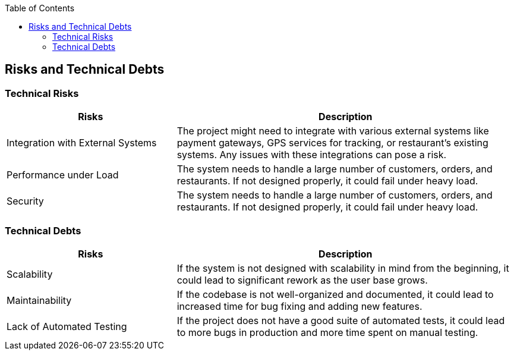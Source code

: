 :jbake-title: Risks and Technical Debts
:jbake-type: page_toc
:jbake-status: published
:jbake-menu: arc42
:jbake-order: 11
:filename: /chapters/11_technical_risks.adoc
ifndef::imagesdir[:imagesdir: ../../images]

:toc:



[[section-technical-risks]]
== Risks and Technical Debts

=== Technical Risks

[options="header",cols="1,2"]
|===
|Risks | Description
|  Integration with External Systems | The project might need to integrate with various external systems like payment gateways, GPS services for tracking, or restaurant's existing systems. Any issues with these integrations can pose a risk.
|  Performance under Load | The system needs to handle a large number of customers, orders, and restaurants. If not designed properly, it could fail under heavy load.
|  Security | The system needs to handle a large number of customers, orders, and restaurants. If not designed properly, it could fail under heavy load.
|===



=== Technical Debts
[options="header",cols="1,2"]
|===
|Risks | Description
|  Scalability | If the system is not designed with scalability in mind from the beginning, it could lead to significant rework as the user base grows.
|  Maintainability | If the codebase is not well-organized and documented, it could lead to increased time for bug fixing and adding new features.
|  Lack of Automated Testing | If the project does not have a good suite of automated tests, it could lead to more bugs in production and more time spent on manual testing.
|===


